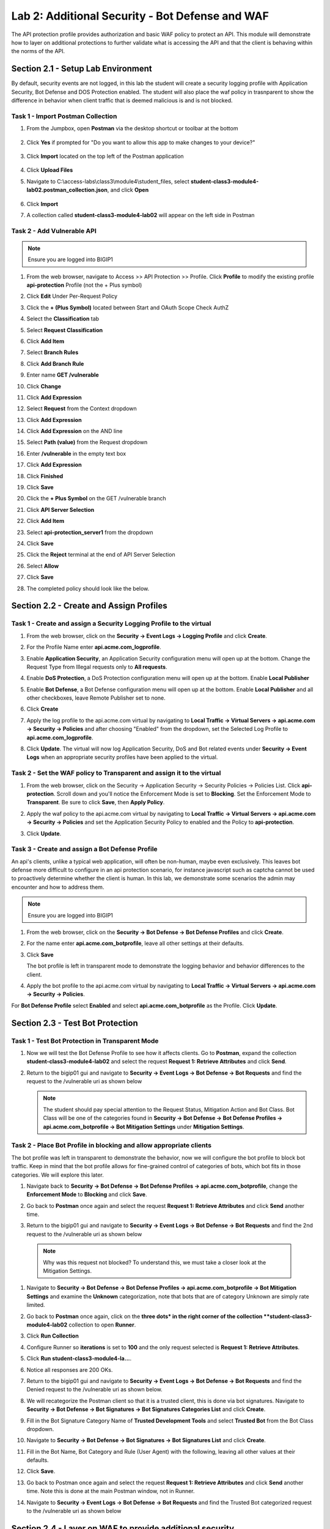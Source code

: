 Lab 2: Additional Security - Bot Defense and WAF
========================================================

The API protection profile provides authorization and basic WAF policy to protect an API. This module will demonstrate how to layer on additional protections to further validate what is accessing the API and that the client is behaving within the norms of the API.


Section 2.1 - Setup Lab Environment
----------------------------------------

By default, security events are not logged, in this lab the student will create a security logging profile with Application Security, Bot Defense and DOS Protection enabled.
The student will also place the waf policy in trasnparent to show the difference in behavior when client traffic that is deemed malicious is and is not blocked.


Task 1 - Import Postman Collection
~~~~~~~~~~~~~~~~~~~~~~~~~~~~~~~~~~~~~~

#. From the Jumpbox, open **Postman** via the desktop shortcut or toolbar at the bottom

    |image001|

#. Click **Yes** if prompted for "Do you want to allow this app to make changes to your device?"

    |image002|

#. Click **Import** located on the top left of the Postman application

    |image003|

#.  Click **Upload Files** 

    |image004|

#. Navigate to C:\\access-labs\\class3\\module4\\student_files, select **student-class3-module4-lab02.postman_collection.json**, and click **Open**

    |image005|

#.  Click **Import**

    |image006|

#. A collection called **student-class3-module4-lab02** will appear on the left side in Postman


Task 2 - Add Vulnerable API 
~~~~~~~~~~~~~~~~~~~~~~~~~~~~~~~~~~~~~~~~~~~~~~~~~~~~~~~~~~~~~~~~~~~~~~~~

.. note:: Ensure you are logged into BIGIP1

#. From the web browser, navigate to Access >> API Protection >> Profile.  Click **Profile** to modify the existing profile **api-protection** Profile (not the + Plus symbol)

   |image048|

#. Click **Edit** Under Per-Request Policy

   |image049|

#. Click the **+ (Plus Symbol)** located between Start and OAuth Scope Check AuthZ

   |image101|

#. Select the **Classification** tab
#. Select **Request Classification**
#. Click **Add Item**

   |image102|

#. Select **Branch Rules**
#. Click **Add Branch Rule**
#. Enter name **GET /vulnerable**
#. Click **Change**

   |image103|

#. Click **Add Expression**

   |image104|

#. Select **Request** from the Context dropdown

#. Click **Add Expression**

   |image105|

#. Click **Add Expression** on the AND line

   |image106|

#. Select **Path (value)** from the Request dropdown
#. Enter **/vulnerable** in the empty text box
#. Click **Add Expression**

   |image107|

#. Click **Finished**

   |image108|

#. Click **Save**

   |image109|

#. Click the **+ Plus Symbol** on the GET /vulnerable branch

   |image110|

#. Click **API Server Selection**
#. Click **Add Item**

   |image111|

#. Select **api-protection_server1** from the dropdown
#. Click **Save**

   |image112|

#. Click the **Reject** terminal at the end of API Server Selection

   |image113|

#. Select **Allow**
#. Click **Save**

   |image114|

#. The completed policy should look like the below.

   |image115|


Section 2.2 - Create and Assign Profiles
-------------------------------------------

Task 1 - Create and assign a Security Logging Profile to the virtual
~~~~~~~~~~~~~~~~~~~~~~~~~~~~~~~~~~~~~~~~~~~~~~~~~~~~~~~~~~~~~~~~~~~~~~~~

#. From the web browser, click on the **Security -> Event Logs -> Logging Profile** and click **Create**.


#. For the Profile Name enter **api.acme.com_logprofile**.

   |image010|


#. Enable **Application Security**, an Application Security configuration menu will open up at the bottom. Change the Request Type from Illegal requests only to **All requests**.

   |image011|

#. Enable **DoS Protection**, a DoS Protection configuration menu will open up at the bottom. Enable **Local Publisher**

   |image012|


#. Enable **Bot Defense**, a Bot Defense configuration menu will open up at the bottom. Enable **Local Publisher** and all other checkboxes, leave Remote Publisher set to none.

   |image013|

#. Click **Create**

#. Apply the log profile to the api.acme.com virtual by navigating to **Local Traffic -> Virtual Servers -> api.acme.com -> Security -> Policies** and after choosing "Enabled" from the dropdown, set the Selected Log Profile to **api.acme.com_logprofile**.

   |image014|

#. Click **Update**. The virtual will now log Application Security, DoS and Bot related events under **Security -> Event Logs** when an appropriate security profiles have been applied to the virtual.


Task 2 - Set the WAF policy to Transparent and assign it to the virtual
~~~~~~~~~~~~~~~~~~~~~~~~~~~~~~~~~~~~~~~~~~~~~~~~~~~~~~~~~~~~~~~~~~~~~~~~

#. From the web browser, click on the Security -> Application Security -> Security Policies -> Policies List. Click  **api-protection**. Scroll down and you'll notice the Enforcement Mode is set to **Blocking**. Set the Enforcement Mode to **Transparent**. Be sure to click **Save**, then **Apply Policy**.

   |image015|

#. Apply the waf policy to the api.acme.com virtual by navigating to **Local Traffic -> Virtual Servers -> api.acme.com -> Security -> Policies** and set the Application Security Policy to enabled and the Policy to  **api-protection**.

   |image016|

#. Click **Update**.



Task 3 - Create and assign a Bot Defense Profile
~~~~~~~~~~~~~~~~~~~~~~~~~~~~~~~~~~~~~~~~~~~~~~~~~~~~~~~~~~~~~~~~~~~~~~~~

An api's clients, unlike a typical web application, will often be non-human, maybe even exclusively.
This leaves bot defense more difficult to configure in an api protection scenario, for instance javascript such as captcha cannot be used to proactively determine whether the client is human.
In this lab, we demonstrate some scenarios the admin may encounter and how to address them.

.. note:: Ensure you are logged into BIGIP1

#. From the web browser, click on the **Security -> Bot Defense -> Bot Defense Profiles** and click **Create**.


#. For the name enter **api.acme.com_botprofile**, leave all other settings at their defaults.

   |image017|

#. Click **Save**

   The bot profile is left in transparent mode to demonstrate the logging behavior and behavior differences to the client.

#. Apply the bot profile to the api.acme.com virtual by navigating to **Local Traffic -> Virtual Servers -> api.acme.com -> Security -> Policies**.

For **Bot Defense Profile** select **Enabled** and select **api.acme.com_botprofile** as the Profile. Click **Update**.

   |image018|




Section 2.3 - Test Bot Protection
-------------------------------------------


Task 1 - Test Bot Protection in Transparent Mode
~~~~~~~~~~~~~~~~~~~~~~~~~~~~~~~~~~~~~~~~~~~~~~~~~~~~~~~~~~~~~~~~~~~~~~~


#. Now we will test the Bot Defense Profile to see how it affects clients. Go to **Postman**, expand the collection **student-class3-module4-lab02** and select the request **Request 1: Retrieve Attributes** and click **Send**.

#. Return to the bigip01 gui and navigate to **Security -> Event Logs -> Bot Defense -> Bot Requests** and find the request to the /vulnerable uri as shown below

   |image019|

   .. note:: The student should pay special attention to the Request Status, Mitigation Action and Bot Class. Bot Class will be one of the categories found in **Security -> Bot Defense -> Bot Defense Profiles -> api.acme.com_botprofile -> Bot Mitigation Settings** under **Mitigation Settings**.


Task 2 - Place Bot Profile in blocking and allow appropriate clients
~~~~~~~~~~~~~~~~~~~~~~~~~~~~~~~~~~~~~~~~~~~~~~~~~~~~~~~~~~~~~~~~~~~~~~~~

The bot profile was left in transparent to demonstrate the behavior, now we will configure the bot profile to 
block bot traffic. Keep in mind that the bot profile allows for fine-grained control of categories of bots, which bot fits in those categories. We will explore this later.

#. Navigate back to **Security -> Bot Defense -> Bot Defense Profiles -> api.acme.com_botprofile**, change the **Enforcement Mode** to  **Blocking** and click **Save**.

   |image020| 

#. Go back to **Postman** once again and select the request **Request 1: Retrieve Attributes** and click **Send** another time.

#.  Return to the bigip01 gui and navigate to **Security -> Event Logs -> Bot Defense -> Bot Requests** and find the 2nd request to the /vulnerable uri as shown below

   |image021| 

   .. note:: Why was this request not blocked? To understand this, we must take a closer look at the Mitigation Settings.
   
#. Navigate to **Security -> Bot Defense -> Bot Defense Profiles -> api.acme.com_botprofile -> Bot Mitigation Settings** and examine the **Unknown** categorization, note that bots that are of category Unknown are simply rate limited.

   |image022|

#. Go back to **Postman** once again, click on the **three dots* in the right corner of the collection **student-class3-module4-lab02** collection to open **Runner**.  

#. Click **Run Collection**

   |image007|

#. Configure Runner so **iterations** is set to **100** and the only request selected is **Request 1: Retrieve Attributes**.

#. Click **Run student-class3-module4-la...**.  

   |image008|

#. Notice all responses are 200 OKs.

   |image009|

#. Return to the bigip01 gui and navigate to **Security -> Event Logs -> Bot Defense -> Bot Requests** and find the Denied request to the /vulnerable uri as shown below.

   |image023|

#. We will recategorize the Postman client so that it is a trusted client, this is done via bot signatures. Navigate to **Security -> Bot Defense -> Bot Signatures -> Bot Signatures Categories List** and click **Create**.

#. Fill in the Bot Signature Category Name of **Trusted Development Tools** and select **Trusted Bot** from the Bot Class dropdown.

   |image024|

#. Navigate to **Security -> Bot Defense -> Bot Signatures -> Bot Signatures List** and click **Create**.

   |image025|

#. Fill in the Bot Name, Bot Category and Rule (User Agent) with the following, leaving all other values at their defaults.

   |image026|

#. Click **Save**.

#. Go back to Postman once again and select the request **Request 1: Retrieve Attributes** and click **Send** another time. Note this is done at the main Postman window, not in Runner.


#. Navigate to **Security -> Event Logs -> Bot Defense -> Bot Requests** and find the Trusted Bot categorized request to the /vulnerable uri as shown below


   |image027|


Section 2.4 - Layer on WAF to provide additional security
----------------------------------------------------------------------------


APIs are a collection of technologies just like any other application, in the lab the api is built on top of a windows server using powershell. This lab demonstrate how to tune the WAF policy to use attack signatures and meta-character enforcement to provide additional protection against malicious clients.

Meta-character enforcement allows the WAF admin to enforce which characters are allowed into a web application, whether it be in the header, url or parameter. In this lab we examine parameter meta-character enforcement.


Task 1 - Configure Attack Signatures and Change WAF Policy to Blocking
~~~~~~~~~~~~~~~~~~~~~~~~~~~~~~~~~~~~~~~~~~~~~~~~~~~~~~~~~~~~~~~~~~~~~~~~

#. Open a command prompt on the jumphost (a shortcut is on the desktop) 

   |image028|

#. Run the following command **curl -k "https://api.acme.com/vulnerable?Inject=|powershell%20badprogram.ps1" -v**

	.. note:: Pay special attention to the double quotes ("") around the url.

#. Navigate to **Security -> Event Logs -> Application -> Requests** and find this latest request. Locate the parameter value **|powershell badprogram.ps1**. Click the parameter and then hover over the parameter value and additional details will describe this part of the attack.

   |image029|

   .. note:: The **Enforcement Action** is None

	The F5 WAF highlights the part of the request it detects as malicious based on the policy's configuration. This can be very useful for learning and troubleshooting purposes.

#. Next hover over the **User-Agent** portion of the request.

   |image030|

	Notice the user-agent is curl, which may be a legitimate client. Make note of this.

	Ideally we want to block any malicious request, in this case the powershell execution attempt, but want to allow curl as it's a legitimate client in our case. What about the %20 meta character, should it be allowed? Depending on the application, this could be legitimate.
	
	In your environment, you must decide what is legitimate and what is illegitimate traffic, the F5 WAF can guide you via learning and help eliminate noise using Bot Defense, however to increase security beyond a basic WAF policy, understanding the application is needed.

#. Click on the  **Security -> Application Security -> Policy Building -> Learning and Blocking Settings -> Attack Signatures** and click Change

   |image031|

#. Enable **Command Execution Signatures** and click **Change**

   |image032|

#. Scroll to the bottom anc click **Save**.

   |image033|

#. Navigate to Security -> Application Security -> Security Policies -> **Policies List**.

#. Click  **api-protection** 

#. Click **Attack Signatures** 

#. Click the filter icon to easily locate the **Automated client access "curl"** signature.

   |image034| 

#. For the Attack Signature Name enter **Automated client access "curl"** and click **Apply Filter**.

   |image035|

   The result is

   |image036|

#. Select this signature and click **Disable**

   |image037|

#. Click **General Settings** and scroll down to "Enforcement Mode" and change it to "Blocking." Click Save and then Apply the Policy

   |image038|

#. Once again run the following command **curl -k "https://api.acme.com/vulnerable?Inject=|powershell%20badprogram.ps1" -v**

   **Pay special attention to the double quotes ("") around the url.**

#. Navigate to **Security -> Event Logs -> Application -> Requests** and find this latest request.

   |image039|

   Notice the enforcement action is still **None** but also notice the user-agent curl is no longer highlighted (since the signature was disabled). We changed the Policy to Blocking so why wasn't the request blocked? Hint: Click the "1" under Occurrences and you'll see the current status of the Attack Signature.

#. Hover over the highlighted payload and notice that the powershell attack signature is triggered.

   |image040|

   Powershell execution via http parameters is now mitigated. If you noticed in the request, that the **|** is considered illegal.
   What if that character was a legitimate value for a parameter?

   |image041|

#. Go back to the command prompt on the jumphost and run

   **curl -k "https://api.acme.com/vulnerable?param1=|legitimate%20value" -v**
   

#. Navigate to **Security -> Event Logs -> Application -> Requests** and find this latest request. Notice the **|** is considered illegal. However its not blocked, the Enforcement Action is None

   |image042|

#. To see why this parameter character violation is not being blocked, but is being logged (alarmed). Navigate to **Security -> Application Security -> Policy Building -> Learning and Blocking Settings -> Parameters** and enable the **Block** column for the **Illegal meta character in value** under the Parameters Section

   |image043|

#. Click **Save** then **Apply Policy**

#. Go back to the command prompt on the jumphost and run 

   **curl -k "https://api.acme.com/vulnerable?param1=|legitimate%20value" -v**
   

#. Navigate to **Security -> Event Logs -> Application -> Requests** and find this latest request. Notice the **|** is considered illegal and is now blocked.

   |image044|


Task 2 - Implement Static Parameter values
~~~~~~~~~~~~~~~~~~~~~~~~~~~~~~~~~~~~~~~~~~~~~~~~~~~~~~~~~~~~~~~~~~~~~~~~

#. From Postman, click **Send** on the **Request 2: SSRF Attack-Google** request.  

   |image118|

#. From Postman, run **Request 3: SSRF Attack-unprotected-json**. This site contains an example ID and Secret key in JSON format. You can now see the endpoint is vulnerable to Server Side Request Forgery attacks because the endpoint can be directed to locations other than Google.  Hackers will uses your servers as a jump off point to gain access to internal resources. 

   |image119|

#. Navigate to **Security -> Event Logs -> Application -> Requests** and find both requests.  Notice nothing appears malicious about these requests except for the destinations. 

   |image120|

#.  We are going to secure the the uri parameter, so it only allows access to Google, but not access to the internal private data.

#. Navigate to **Security -> Application Security -> Parameters -> Parameters List**.  Click the **+ Plus Symbol**

   |image121|

#. Enter the Name **uri**
#. Uncheck **Perform Staging**
#. From the Parameter Value Type dropdown select **Static Content Value**
#. Enter **https://www.google.com** for the New Static Value 
#. Click **Add**
#. Click **Create**

   |image122|

#. Click **Apply Policy**

#. From Postman, run **Request 2: SSRF Attack-Google**.  Access to Google is still allowed.

#. From Post, run **Request 3: SSRF Attack-unprotected-json**. This site is now blocked as intended

   |image123|

#. Navigate to **Security -> Event Logs -> Application -> Requests** and find the latest blocked request.  The uri parameter is highlighted due to Illegal Static Parameter Value.

   |image124|


.. |image001| image:: media/lab02/001.png
.. |image002| image:: media/lab02/002.png
.. |image003| image:: media/lab02/003.png
.. |image004| image:: media/lab02/004.png
.. |image005| image:: media/lab02/005.png
.. |image006| image:: media/lab02/006.png
.. |image007| image:: media/lab02/007.png
.. |image008| image:: media/lab02/008.png
.. |image009| image:: media/lab02/009.png
.. |image010| image:: media/lab02/010.png
.. |image011| image:: media/lab02/011.png
   :width: 800px
.. |image012| image:: media/lab02/012.png
   :width: 400px
.. |image013| image:: media/lab02/013.png
   :width: 400px
.. |image014| image:: media/lab02/014.png
   :width: 400px
.. |image015| image:: media/lab02/015.png
   :width: 800px
.. |image016| image:: media/lab02/016.png
   :width: 800px
.. |image017| image:: media/lab02/017.png
   :width: 800px
.. |image018| image:: media/lab02/018.png
   :width: 800px
.. |image019| image:: media/lab02/019.png
   :width: 800px
.. |image020| image:: media/lab02/020.png
   :width: 800px
.. |image021| image:: media/lab02/021.png
:width: 800px
.. |image022| image:: media/lab02/022.png
   :width: 800px
.. |image023| image:: media/lab02/023.png
   :width: 800px
.. |image024| image:: media/lab02/024.png
   :width: 800px
.. |image025| image:: media/lab02/025.png
   :width: 800px
.. |image026| image:: media/lab02/026.png
   :width: 800px
.. |image027| image:: media/lab02/027.png
   :width: 800px
.. |image028| image:: media/lab02/028.png
   :width: 100px
.. |image029| image:: media/lab02/029.png
   :width: 800px
.. |image030| image:: media/lab02/030.png
   :width: 400px
.. |image031| image:: media/lab02/031.png
   :width: 800px
.. |image032| image:: media/lab02/032.png
   :width: 800px
.. |image033| image:: media/lab02/033.png
   :width: 200px
.. |image034| image:: media/lab02/034.png
   :width: 100px
.. |image035| image:: media/lab02/035.png
   :width: 800px
.. |image036| image:: media/lab02/036.png
   :width: 800px
.. |image037| image:: media/lab02/037.png
   :width: 800px
.. |image038| image:: media/lab02/038.png
   :width: 800px
.. |image039| image:: media/lab02/039.png
   :width: 800px
.. |image040| image:: media/lab02/040.png
   :width: 400px
.. |image041| image:: media/lab02/041.png
   :width: 400px
.. |image042| image:: media/lab02/042.png
   :width: 400px
.. |image043| image:: media/lab02/043.png
   :width: 800px
.. |image044| image:: media/lab02/044.png
   :width: 800px
.. |image048| image:: media/lab02/048.png
.. |image049| image:: media/lab02/049.png
.. |image101| image:: media/lab02/101.png
	:width: 800px
.. |image102| image:: media/lab02/102.png
	:width: 800px
.. |image103| image:: media/lab02/103.png
.. |image104| image:: media/lab02/104.png
.. |image105| image:: media/lab02/105.png
.. |image106| image:: media/lab02/106.png
.. |image107| image:: media/lab02/107.png
.. |image108| image:: media/lab02/108.png
.. |image109| image:: media/lab02/109.png
.. |image110| image:: media/lab02/110.png
.. |image111| image:: media/lab02/111.png
.. |image112| image:: media/lab02/112.png
.. |image113| image:: media/lab02/113.png
	:width: 1200px
.. |image114| image:: media/lab02/114.png
.. |image115| image:: media/lab02/115.png
	:width: 1200px
.. |image116| image:: media/lab02/116.png
	:width: 400px
.. |image117| image:: media/lab02/117.png
	:width: 400px
.. |image118| image:: media/lab02/118.png
	:width: 800px
.. |image119| image:: media/lab02/119.png
	:width: 800px
.. |image120| image:: media/lab02/120.png
	:width: 800px
.. |image121| image:: media/lab02/121.png
	:width: 800px
.. |image122| image:: media/lab02/122.png
	:width: 800px
.. |image123| image:: media/lab02/123.png
	:width: 800px
.. |image124| image:: media/lab02/124.png
	:width: 800px
